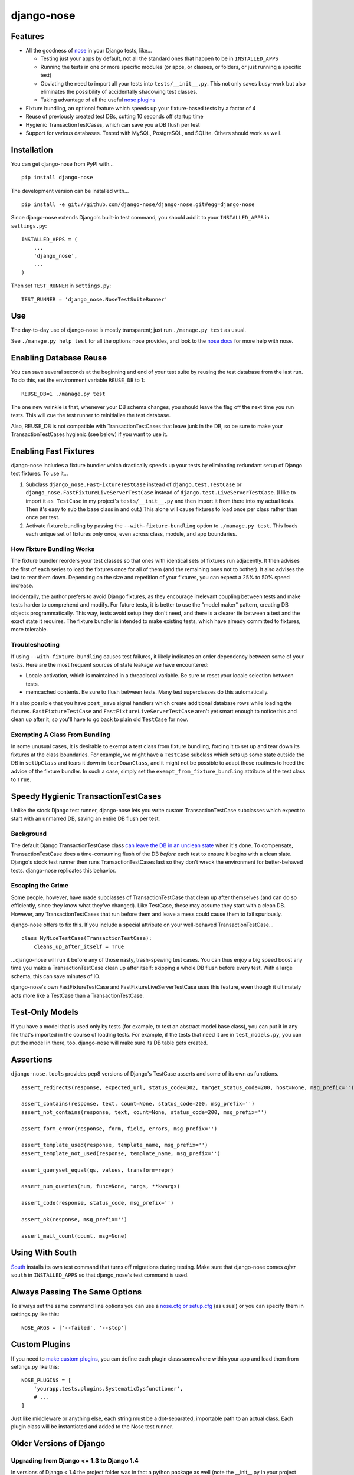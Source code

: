 ===========
django-nose
===========

.. image:: https://travis-ci.org/django-nose/django-nose.png
  :target: https://travis-ci.org/django-nose/django-nose

Features
--------

* All the goodness of `nose`_ in your Django tests, like...

  * Testing just your apps by default, not all the standard ones that happen to
    be in ``INSTALLED_APPS``
  * Running the tests in one or more specific modules (or apps, or classes, or
    folders, or just running a specific test)
  * Obviating the need to import all your tests into ``tests/__init__.py``.
    This not only saves busy-work but also eliminates the possibility of
    accidentally shadowing test classes.
  * Taking advantage of all the useful `nose plugins`_
* Fixture bundling, an optional feature which speeds up your fixture-based
  tests by a factor of 4
* Reuse of previously created test DBs, cutting 10 seconds off startup time
* Hygienic TransactionTestCases, which can save you a DB flush per test
* Support for various databases. Tested with MySQL, PostgreSQL, and SQLite.
  Others should work as well.

.. _nose: http://somethingaboutorange.com/mrl/projects/nose/
.. _nose plugins: http://nose-plugins.jottit.com/


Installation
------------

You can get django-nose from PyPI with... ::

    pip install django-nose

The development version can be installed with... ::

    pip install -e git://github.com/django-nose/django-nose.git#egg=django-nose

Since django-nose extends Django's built-in test command, you should add it to
your ``INSTALLED_APPS`` in ``settings.py``::

    INSTALLED_APPS = (
        ...
        'django_nose',
        ...
    )

Then set ``TEST_RUNNER`` in ``settings.py``::

    TEST_RUNNER = 'django_nose.NoseTestSuiteRunner'


Use
---

The day-to-day use of django-nose is mostly transparent; just run ``./manage.py
test`` as usual.

See ``./manage.py help test`` for all the options nose provides, and look to
the `nose docs`_ for more help with nose.

.. _nose docs: http://somethingaboutorange.com/mrl/projects/nose/


Enabling Database Reuse
-----------------------

You can save several seconds at the beginning and end of your test suite by
reusing the test database from the last run. To do this, set the environment
variable ``REUSE_DB`` to 1::

    REUSE_DB=1 ./manage.py test

The one new wrinkle is that, whenever your DB schema changes, you should leave
the flag off the next time you run tests. This will cue the test runner to
reinitialize the test database.

Also, REUSE_DB is not compatible with TransactionTestCases that leave junk in
the DB, so be sure to make your TransactionTestCases hygienic (see below) if
you want to use it.


Enabling Fast Fixtures
----------------------

django-nose includes a fixture bundler which drastically speeds up your tests
by eliminating redundant setup of Django test fixtures. To use it...

1. Subclass ``django_nose.FastFixtureTestCase`` instead of
   ``django.test.TestCase`` or ``django_nose.FastFixtureLiveServerTestCase`` instead of
   ``django.test.LiveServerTestCase``. (I like to import it ``as TestCase`` in my
   project's ``tests/__init__.py`` and then import it from there into my actual
   tests. Then it's easy to sub the base class in and out.) This alone will
   cause fixtures to load once per class rather than once per test.
2. Activate fixture bundling by passing the ``--with-fixture-bundling`` option
   to ``./manage.py test``. This loads each unique set of fixtures only once,
   even across class, module, and app boundaries.

How Fixture Bundling Works
~~~~~~~~~~~~~~~~~~~~~~~~~~

The fixture bundler reorders your test classes so that ones with identical sets
of fixtures run adjacently. It then advises the first of each series to load
the fixtures once for all of them (and the remaining ones not to bother). It
also advises the last to tear them down. Depending on the size and repetition
of your fixtures, you can expect a 25% to 50% speed increase.

Incidentally, the author prefers to avoid Django fixtures, as they encourage
irrelevant coupling between tests and make tests harder to comprehend and
modify. For future tests, it is better to use the "model maker" pattern,
creating DB objects programmatically. This way, tests avoid setup they don't
need, and there is a clearer tie between a test and the exact state it
requires. The fixture bundler is intended to make existing tests, which have
already committed to fixtures, more tolerable.

Troubleshooting
~~~~~~~~~~~~~~~

If using ``--with-fixture-bundling`` causes test failures, it likely indicates
an order dependency between some of your tests. Here are the most frequent
sources of state leakage we have encountered:

* Locale activation, which is maintained in a threadlocal variable. Be sure to
  reset your locale selection between tests.
* memcached contents. Be sure to flush between tests. Many test superclasses do
  this automatically.

It's also possible that you have ``post_save`` signal handlers which create
additional database rows while loading the fixtures. ``FastFixtureTestCase`` and 
``FastFixtureLiveServerTestCase`` aren't yet smart enough to notice this and 
clean up after it, so you'll have to go back to plain old ``TestCase`` for now.

Exempting A Class From Bundling
~~~~~~~~~~~~~~~~~~~~~~~~~~~~~~~

In some unusual cases, it is desirable to exempt a test class from fixture
bundling, forcing it to set up and tear down its fixtures at the class
boundaries. For example, we might have a ``TestCase`` subclass which sets up
some state outside the DB in ``setUpClass`` and tears it down in
``tearDownClass``, and it might not be possible to adapt those routines to heed
the advice of the fixture bundler. In such a case, simply set the
``exempt_from_fixture_bundling`` attribute of the test class to ``True``.


Speedy Hygienic TransactionTestCases
------------------------------------

Unlike the stock Django test runner, django-nose lets you write custom
TransactionTestCase subclasses which expect to start with an unmarred DB,
saving an entire DB flush per test.

Background
~~~~~~~~~~

The default Django TransactionTestCase class `can leave the DB in an unclean
state`_ when it's done. To compensate, TransactionTestCase does a
time-consuming flush of the DB *before* each test to ensure it begins with a
clean slate. Django's stock test runner then runs TransactionTestCases last so
they don't wreck the environment for better-behaved tests. django-nose
replicates this behavior.

Escaping the Grime
~~~~~~~~~~~~~~~~~~

Some people, however, have made subclasses of TransactionTestCase that clean up
after themselves (and can do so efficiently, since they know what they've
changed). Like TestCase, these may assume they start with a clean DB. However,
any TransactionTestCases that run before them and leave a mess could cause them
to fail spuriously.

django-nose offers to fix this. If you include a special attribute on your
well-behaved TransactionTestCase... ::

    class MyNiceTestCase(TransactionTestCase):
        cleans_up_after_itself = True

...django-nose will run it before any of those nasty, trash-spewing test cases.
You can thus enjoy a big speed boost any time you make a TransactionTestCase
clean up after itself: skipping a whole DB flush before every test. With a
large schema, this can save minutes of IO.

django-nose's own FastFixtureTestCase and FastFixtureLiveServerTestCase uses this feature, even though it
ultimately acts more like a TestCase than a TransactionTestCase.

.. _can leave the DB in an unclean state: https://docs.djangoproject.com/en/1.4/topics/testing/#django.test.TransactionTestCase


Test-Only Models
----------------

If you have a model that is used only by tests (for example, to test an
abstract model base class), you can put it in any file that's imported in the
course of loading tests. For example, if the tests that need it are in
``test_models.py``, you can put the model in there, too. django-nose will make
sure its DB table gets created.


Assertions
----------

``django-nose.tools`` provides pep8 versions of Django's TestCase asserts
and some of its own as functions. ::

   assert_redirects(response, expected_url, status_code=302, target_status_code=200, host=None, msg_prefix='')

   assert_contains(response, text, count=None, status_code=200, msg_prefix='')
   assert_not_contains(response, text, count=None, status_code=200, msg_prefix='')

   assert_form_error(response, form, field, errors, msg_prefix='')

   assert_template_used(response, template_name, msg_prefix='')
   assert_template_not_used(response, template_name, msg_prefix='')

   assert_queryset_equal(qs, values, transform=repr)

   assert_num_queries(num, func=None, *args, **kwargs)

   assert_code(response, status_code, msg_prefix='')

   assert_ok(response, msg_prefix='')

   assert_mail_count(count, msg=None)


Using With South
----------------

`South`_ installs its own test command that turns off migrations during
testing. Make sure that django-nose comes *after* ``south`` in
``INSTALLED_APPS`` so that django_nose's test command is used.

.. _South: http://south.aeracode.org/


Always Passing The Same Options
-------------------------------

To always set the same command line options you can use a `nose.cfg or
setup.cfg`_ (as usual) or you can specify them in settings.py like this::

    NOSE_ARGS = ['--failed', '--stop']

.. _nose.cfg or setup.cfg: http://somethingaboutorange.com/mrl/projects/nose/0.11.2/usage.html#configuration


Custom Plugins
--------------

If you need to `make custom plugins`_, you can define each plugin class
somewhere within your app and load them from settings.py like this::

    NOSE_PLUGINS = [
        'yourapp.tests.plugins.SystematicDysfunctioner',
        # ...
    ]

Just like middleware or anything else, each string must be a dot-separated,
importable path to an actual class. Each plugin class will be instantiated and
added to the Nose test runner.

.. _make custom plugins: http://somethingaboutorange.com/mrl/projects/nose/0.11.2/plugins.html#writing-plugins


Older Versions of Django
------------------------
Upgrading from Django <= 1.3 to Django 1.4
~~~~~~~~~~~~~~~~~~~~~~~~~~~~~~~~~~~~~~~~~~
In versions of Django < 1.4 the project folder was in fact a python package as
well (note the __init__.py in your project root). In Django 1.4, there is no
such file and thus the project is not a python module.

**When you upgrade your Django project to the Django 1.4 layout, you need to
remove the __init__.py file in the root of your project (and move any python
files that reside there other than the manage.py) otherwise you will get a
`ImportError: No module named urls` exception.**

This happens because Nose will intelligently try to populate your sys.path, and
in this particular case includes your parent directory if your project has a
__init__.py file (see: https://github.com/nose-devs/nose/blob/release_1.1.2/nose/importer.py#L134).

This means that even though you have set up your directory structure properly and
set your `ROOT_URLCONF='my_project.urls'` to match the new structure, when running
django-nose's test runner it will try to find your urls.py file in `'my_project.my_project.urls'`.


Upgrading from Django < 1.2
~~~~~~~~~~~~~~~~~~~~~~~~~~~

Django 1.2 switches to a `class-based test runner`_. To use django-nose
with Django 1.2, change your ``TEST_RUNNER`` from ``django_nose.run_tests`` to
``django_nose.NoseTestSuiteRunner``.

``django_nose.run_tests`` will continue to work in Django 1.2 but will raise a
warning. In Django 1.3, it will stop working.

If you were using ``django_nose.run_gis_tests``, you should also switch to
``django_nose.NoseTestSuiteRunner`` and use one of the `spatial backends`_ in
your ``DATABASES`` settings.

.. _class-based test runner: http://docs.djangoproject.com/en/dev/releases/1.2/#function-based-test-runners
.. _spatial backends: http://docs.djangoproject.com/en/dev/ref/contrib/gis/db-api/#id1

Django 1.1
~~~~~~~~~~

If you want to use django-nose with Django 1.1, use
https://github.com/django-nose/django-nose/tree/django-1.1 or
http://pypi.python.org/pypi/django-nose/0.0.3.

Django 1.0
~~~~~~~~~~

django-nose does not support Django 1.0.


Recent Version History
----------------------
1.4 (2015-04-23)
  * Django 1.8 support (timc3, adepue, jwhitlock)
  * Support --testrunner option (st3lk)
  * Fix REUSE_DB second run in py3k (edrmp)

1.3 (2014-12-05)
  * Django 1.6 and 1.7 support (conrado, co3k, Nepherhotep, mbertheau)
  * Python 3.3 and 3.4 testing and support (frewsxcv, jsocol)

1.2 (2013-07-23)
  * Python 3 support (melinath and jonashaag)
  * Django 1.5 compat (fabiosantoscode)

1.1 (2012-05-19)
  * Django TransactionTestCases don't clean up after themselves; they leave
    junk in the DB and clean it up only on ``_pre_setup``. Thus, Django makes
    sure these tests run last. Now django-nose does, too. This means one fewer
    source of failures on existing projects. (Erik Rose)
  * Add support for hygienic TransactionTestCases. (Erik Rose)
  * Support models that are used only for tests. Just put them in any file
    imported in the course of loading tests. No more crazy hacks necessary.
    (Erik Rose)
  * Make the fixture bundler more conservative, fixing some conceivable
    situations in which fixtures would not appear as intended if a
    TransactionTestCase found its way into the middle of a bundle. (Erik Rose)
  * Fix an error that would surface when using SQLAlchemy with connection
    pooling. (Roger Hu)
  * Gracefully ignore the new ``--liveserver`` option introduced in Django 1.4;
    don't let it through to nose. (Adam DePue)

1.0 (2012-03-12)
  * New fixture-bundling plugin for avoiding needless fixture setup (Erik Rose)
  * Moved FastFixtureTestCase in from test-utils, so now all the
    fixture-bundling stuff is in one library. (Erik Rose)
  * Added the REUSE_DB setting for faster startup and shutdown. (Erik Rose)
  * Fixed a crash when printing options with certain verbosities. (Daniel Abel)
  * Broke hard dependency on MySQL. Support PostgreSQL. (Roger Hu)
  * Support SQLite, both memory- and disk-based. (Roger Hu and Erik Rose)
  * Nail down versions of the package requirements. (Daniel Mizyrycki)

0.1.3 (2010-04-15)
  * Even better coverage support (rozza)
  * README fixes (carljm and ionelmc)
  * optparse OptionGroups are handled better (outofculture)
  * nose plugins are loaded before listing options

See more in changelog.txt.
